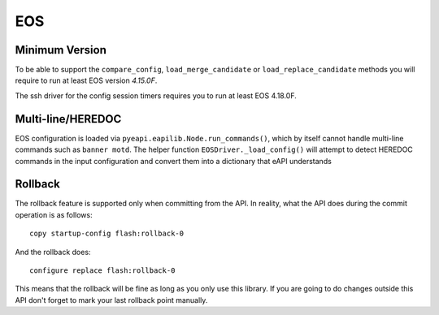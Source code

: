EOS
---

Minimum Version
~~~~~~~~~~~~~~~

To be able to support the ``compare_config``, ``load_merge_candidate`` or ``load_replace_candidate`` methods you will require to run at least EOS version `4.15.0F`.

The ssh driver for the config session timers requires you to run at least EOS 4.18.0F.

Multi-line/HEREDOC
~~~~~~~~~~~~~~~~~~
EOS configuration is loaded via ``pyeapi.eapilib.Node.run_commands()``, which by itself cannot handle multi-line commands
such as ``banner motd``.  The helper function ``EOSDriver._load_config()`` will attempt to detect HEREDOC commands in the
input configuration and convert them into a dictionary that eAPI understands

Rollback
~~~~~~~~

The rollback feature is supported only when committing from the API. In reality, what the API does during the commit operation is as follows::

    copy startup-config flash:rollback-0

And the rollback does::

    configure replace flash:rollback-0

This means that the rollback will be fine as long as you only use this library. If you are going to do changes outside this API don't forget to mark your last rollback point manually.
